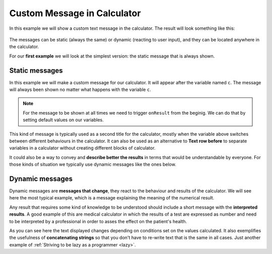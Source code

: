 .. _custommsg:
Custom Message in Calculator
=============================

In this example we will show a custom text message in the calculator. The
result will look something like this:

.. figure:: dynamicMsgMain.png
    :scale: 70%
    :alt: Custom Message in calculator
    :align: center

The messages can be static (always the same) or dynamic (reacting to user input), and they can be located anywhere in the calculator.

For our **first example** we will look at the simplest version: the static message that is always shown.

.. seealso::
    We have created a calculator using this code so that you can see the results for yourself. Check it out at `Custom Message <https://bb.omnicalculator.com/#/calculators/1940>`__ on BB

Static messages
---------------

In this example we will make a custom message for our calculator. It will appear after the variable named ``c``. The message will always been shown no matter what happens with the variable ``c``.

.. code-block:: javascript
    :linenos:

    'use strict';
    omni.onResult(function(ctx){
    ctx.addTextInfo('The fields "A" and "other A" are idenpendent of each other', 
                    {afterVariable: 'c'}
                   );
    });

.. note::
	For the message to be shown at all times we need to trigger ``onResult`` from the beginig. We can do that by setting default values on our variables.

This kind of message is typically used as a second title for the calculator, mostly when the variable above switches between different behaviours in the calculator. It can also be used as an alternative to **Text row before** to separate variables in a calculator without creating different blocks of calculator.

It could also be a way to convey and **describe better the results** in terms that would be understandable by everyone. For those kinds of situation we typically use dynamic messages like the ones below.


Dynamic messages
----------------

Dynamic messages are **messages that change**, they react to the behaviour and results of the calculator. We will see here the most typical example, which is a message explaining the meaning of the numerical result. 

Any result that requires some kind of knowledge to be understood should include a short message with the **interpreted results**. A good example of this are medical calculator in which the results of a test are expressed as number and need to be interpreted by a professional in order to asses the effect on the patient's health.

.. code-block:: javascript
    :linenos:

    'use strict';
    omni.onResult(['a', 'other_a'], function(ctx, _a, _other_a){
        var sumA = _a.toNumber()+_other_a.toNumber();
        var commonTxt = "Given your results you should";

        if (sumA > 0) {
            ctx.addTextInfo(commonTxt+" party a bit more, but NOT during office hours.");
        }else{
            ctx.addTextInfo(commonTxt+" go see a REAL doctor. No, youtube doesn't count.");
        }
    });

As you can see here the text displayed changes depending on conditions set on the values calculated. It also exemplifies the usefulness of **concatenating strings** so that you don't have to re-write text that is the same in all cases. Just another example of :ref:`Striving to be lazy as a programmer <lazy>`.
